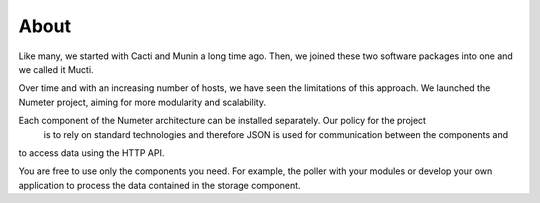 .. XXX: reference/datamodel and this have quite a few overlaps!

.. _about:

############
About
############

Like many, we started with Cacti and Munin a long time ago. Then, we joined 
these two software packages into one and we called it Mucti.
 
Over time and with an increasing number of hosts, we have seen the limitations of this approach. 
We launched the Numeter project, aiming for more modularity and scalability.

Each component of the Numeter architecture can be installed separately. Our policy for the project
 is to rely on standard technologies and therefore JSON is used for communication between the components and
to access data using the HTTP API.

You are free to use only the components you need. For example, the poller with your modules or develop
your own application to process the data contained in the storage component.
